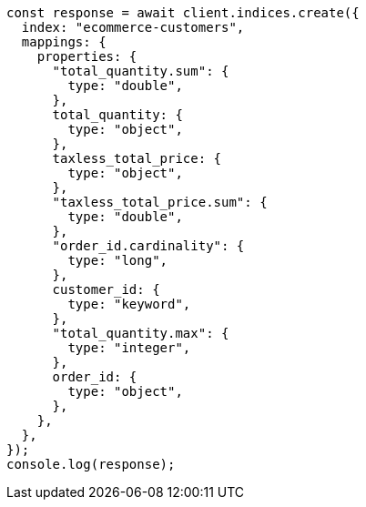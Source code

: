 // This file is autogenerated, DO NOT EDIT
// Use `node scripts/generate-docs-examples.js` to generate the docs examples

[source, js]
----
const response = await client.indices.create({
  index: "ecommerce-customers",
  mappings: {
    properties: {
      "total_quantity.sum": {
        type: "double",
      },
      total_quantity: {
        type: "object",
      },
      taxless_total_price: {
        type: "object",
      },
      "taxless_total_price.sum": {
        type: "double",
      },
      "order_id.cardinality": {
        type: "long",
      },
      customer_id: {
        type: "keyword",
      },
      "total_quantity.max": {
        type: "integer",
      },
      order_id: {
        type: "object",
      },
    },
  },
});
console.log(response);
----
